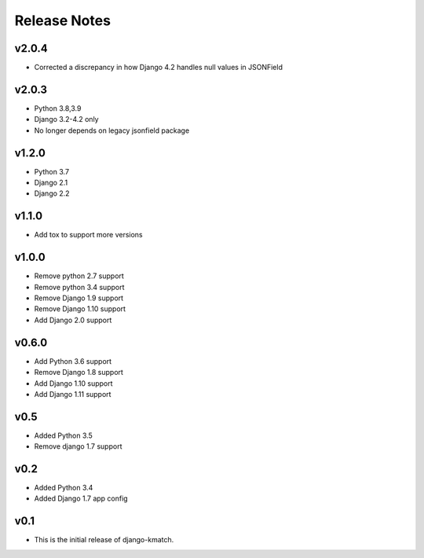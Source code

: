 Release Notes
=============

v2.0.4
------
* Corrected a discrepancy in how Django 4.2 handles null values in JSONField

v2.0.3
------
* Python 3.8,3.9
* Django 3.2-4.2 only
* No longer depends on legacy jsonfield package

v1.2.0
------
* Python 3.7
* Django 2.1
* Django 2.2

v1.1.0
------
* Add tox to support more versions

v1.0.0
------
* Remove python 2.7 support
* Remove python 3.4 support
* Remove Django 1.9 support
* Remove Django 1.10 support
* Add Django 2.0 support

v0.6.0
------
* Add Python 3.6 support
* Remove Django 1.8 support
* Add Django 1.10 support
* Add Django 1.11 support

v0.5
----
* Added Python 3.5
* Remove django 1.7 support

v0.2
----
* Added Python 3.4
* Added Django 1.7 app config

v0.1
----

* This is the initial release of django-kmatch.
